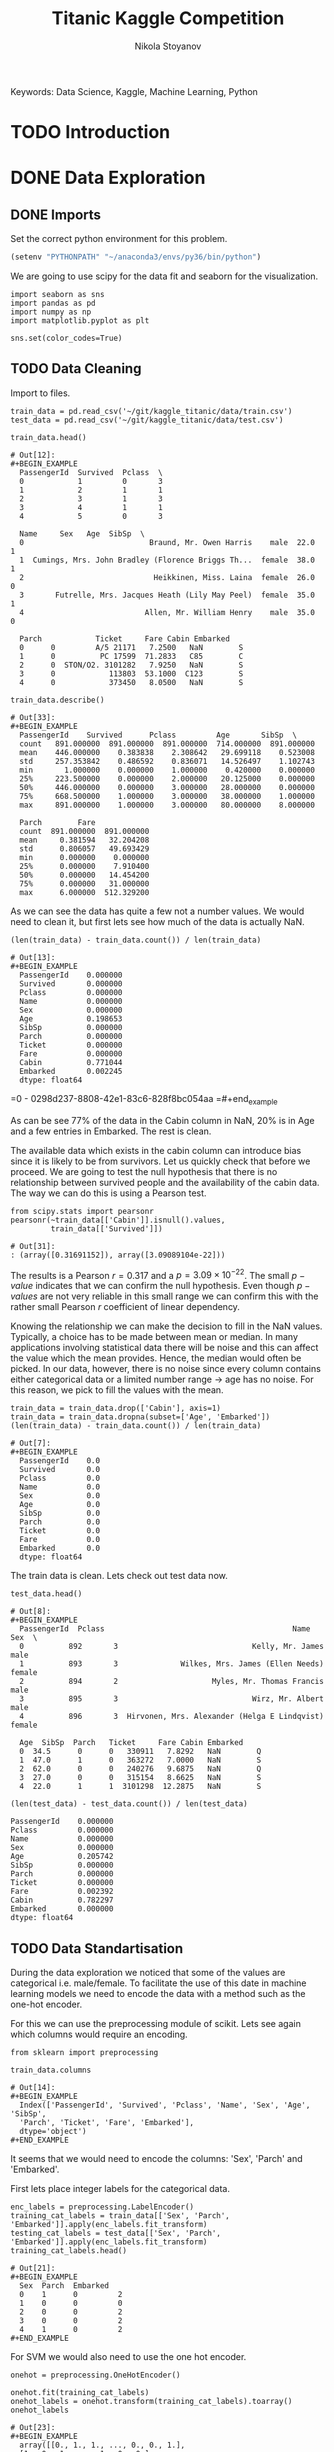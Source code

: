 #+TITLE: Titanic Kaggle Competition
#+AUTHOR: Nikola Stoyanov
#+EMAIL: nikola.stoyanov@postgrad.manchester.ac.uk
#+DATE:
#+STARTUP: showall
#+STARTUP: inlineimages
#+STARTUP: showstars

#+BEGIN_PREVIEW
Keywords: Data Science, Kaggle, Machine Learning, Python
#+END_PREVIEW

* TODO Introduction

* DONE Data Exploration

** DONE Imports
Set the correct python environment for this problem.
#+BEGIN_SRC emacs-lisp
(setenv "PYTHONPATH" "~/anaconda3/envs/py36/bin/python")
#+END_SRC

#+RESULTS:
: ~/anaconda3/envs/py36/bin/python

We are going to use scipy for the data fit and seaborn for the
visualization.
#+BEGIN_SRC ipython :exports both :async t :results output :session
import seaborn as sns
import pandas as pd
import numpy as np
import matplotlib.pyplot as plt

sns.set(color_codes=True)
#+END_SRC

#+RESULTS:

** TODO Data Cleaning
Import to files.
#+BEGIN_SRC ipython :exports both :async t :results output :session
train_data = pd.read_csv('~/git/kaggle_titanic/data/train.csv')
test_data = pd.read_csv('~/git/kaggle_titanic/data/test.csv')
#+END_SRC

#+RESULTS:

#+BEGIN_SRC ipython :exports both :async t :results table :session
train_data.head()
#+END_SRC

#+RESULTS:
#+begin_example
# Out[12]:
#+BEGIN_EXAMPLE
  PassengerId  Survived  Pclass  \
  0            1         0       3
  1            2         1       1
  2            3         1       3
  3            4         1       1
  4            5         0       3
  
  Name     Sex   Age  SibSp  \
  0                            Braund, Mr. Owen Harris    male  22.0      1
  1  Cumings, Mrs. John Bradley (Florence Briggs Th...  female  38.0      1
  2                             Heikkinen, Miss. Laina  female  26.0      0
  3       Futrelle, Mrs. Jacques Heath (Lily May Peel)  female  35.0      1
  4                           Allen, Mr. William Henry    male  35.0      0
  
  Parch            Ticket     Fare Cabin Embarked
  0      0         A/5 21171   7.2500   NaN        S
  1      0          PC 17599  71.2833   C85        C
  2      0  STON/O2. 3101282   7.9250   NaN        S
  3      0            113803  53.1000  C123        S
  4      0            373450   8.0500   NaN        S
#+END_EXAMPLE
#+end_example

#+BEGIN_SRC ipython :exports both :async t :results table :session
train_data.describe()
#+END_SRC

#+RESULTS:
#+begin_example
# Out[33]:
#+BEGIN_EXAMPLE
  PassengerId    Survived      Pclass         Age       SibSp  \
  count   891.000000  891.000000  891.000000  714.000000  891.000000
  mean    446.000000    0.383838    2.308642   29.699118    0.523008
  std     257.353842    0.486592    0.836071   14.526497    1.102743
  min       1.000000    0.000000    1.000000    0.420000    0.000000
  25%     223.500000    0.000000    2.000000   20.125000    0.000000
  50%     446.000000    0.000000    3.000000   28.000000    0.000000
  75%     668.500000    1.000000    3.000000   38.000000    1.000000
  max     891.000000    1.000000    3.000000   80.000000    8.000000
  
  Parch        Fare
  count  891.000000  891.000000
  mean     0.381594   32.204208
  std      0.806057   49.693429
  min      0.000000    0.000000
  25%      0.000000    7.910400
  50%      0.000000   14.454200
  75%      0.000000   31.000000
  max      6.000000  512.329200
#+END_EXAMPLE

As we can see the data has quite a few not a number values. We would
need to clean it, but first lets see how much of the data is actually
NaN.

#+BEGIN_SRC ipython :exports both :async t :results both :session
(len(train_data) - train_data.count()) / len(train_data)
#+END_SRC

#+RESULTS:
#+begin_example
# Out[13]:
#+BEGIN_EXAMPLE
  PassengerId    0.000000
  Survived       0.000000
  Pclass         0.000000
  Name           0.000000
  Sex            0.000000
  Age            0.198653
  SibSp          0.000000
  Parch          0.000000
  Ticket         0.000000
  Fare           0.000000
  Cabin          0.771044
  Embarked       0.002245
  dtype: float64
#+END_EXAMPLE
#+end_example

=0 - 0298d237-8808-42e1-83c6-828f8bc054aa
=#+end_example

As can be see 77% of the data in the Cabin column in NaN, 20% is in
Age and a few entries in Embarked. The rest is clean.

The available data which exists in the cabin column can introduce bias
since it is likely to be from survivors. Let us quickly check that
before we proceed. We are going to test the null hypothesis that there
is no relationship between survived people and the availability of the
cabin data. The way we can do this is using a Pearson test.

#+BEGIN_SRC ipython :exports both :async t :results table :session
  from scipy.stats import pearsonr
  pearsonr(~train_data[['Cabin']].isnull().values,
           train_data[['Survived']])
#+END_SRC

#+RESULTS:
: # Out[31]:
: : (array([0.31691152]), array([3.09089104e-22]))

#+end_example

The results is a Pearson $r=0.317$ and a $p=3.09\times10^{-22}$. The
small $p-value$ indicates that we can confirm the null
hypothesis. Even though $p-values$ are not very reliable in this small
range we can confirm this with the rather small Pearson $r$
coefficient of linear dependency.

Knowing the relationship we can make the decision to fill in the NaN
values. Typically, a choice has to be made between mean or median. In
many applications involving statistical data there will be noise and
this can affect the value which the mean provides. Hence, the median
would often be picked. In our data, however, there is no noise since
every column contains either categorical data or a limited number
range -> age has no noise. For this reason, we pick to fill the values
with the mean.

#+BEGIN_SRC ipython :exports both :async t :results table :session
train_data = train_data.drop(['Cabin'], axis=1)
train_data = train_data.dropna(subset=['Age', 'Embarked'])
(len(train_data) - train_data.count()) / len(train_data)
#+END_SRC

#+RESULTS:
#+begin_example
# Out[7]:
#+BEGIN_EXAMPLE
  PassengerId    0.0
  Survived       0.0
  Pclass         0.0
  Name           0.0
  Sex            0.0
  Age            0.0
  SibSp          0.0
  Parch          0.0
  Ticket         0.0
  Fare           0.0
  Embarked       0.0
  dtype: float64
#+END_EXAMPLE

The train data is clean. Lets check out test data now.

#+BEGIN_SRC ipython :exports both :async t :results table :session
test_data.head()
#+END_SRC

#+RESULTS:
#+begin_example
# Out[8]:
#+BEGIN_EXAMPLE
  PassengerId  Pclass                                          Name     Sex  \
  0          892       3                              Kelly, Mr. James    male
  1          893       3              Wilkes, Mrs. James (Ellen Needs)  female
  2          894       2                     Myles, Mr. Thomas Francis    male
  3          895       3                              Wirz, Mr. Albert    male
  4          896       3  Hirvonen, Mrs. Alexander (Helga E Lindqvist)  female
  
  Age  SibSp  Parch   Ticket     Fare Cabin Embarked
  0  34.5      0      0   330911   7.8292   NaN        Q
  1  47.0      1      0   363272   7.0000   NaN        S
  2  62.0      0      0   240276   9.6875   NaN        Q
  3  27.0      0      0   315154   8.6625   NaN        S
  4  22.0      1      1  3101298  12.2875   NaN        S
#+END_EXAMPLE
#+end_example

#+BEGIN_SRC ipython :session :ipyfile /tmp/image.png :exports both :async t :results raw drawer
(len(test_data) - test_data.count()) / len(test_data)
#+END_SRC

#+RESULTS:
:RESULTS:
# Out[183]:
#+BEGIN_EXAMPLE
  PassengerId    0.000000
  Pclass         0.000000
  Name           0.000000
  Sex            0.000000
  Age            0.205742
  SibSp          0.000000
  Parch          0.000000
  Ticket         0.000000
  Fare           0.002392
  Cabin          0.782297
  Embarked       0.000000
  dtype: float64
#+END_EXAMPLE
:END:

** TODO Data Standartisation

During the data exploration we noticed that some of the values are categorical i.e.
male/female. To facilitate the use of this date in machine learning models we need to
encode the data with a method such as the one-hot encoder.

For this we can use the preprocessing module of scikit. Lets see again
which columns would require an encoding.
#+BEGIN_SRC ipython :exports both :async t :result table :session
from sklearn import preprocessing

train_data.columns
#+END_SRC

#+RESULTS:
: # Out[14]:
: #+BEGIN_EXAMPLE
:   Index(['PassengerId', 'Survived', 'Pclass', 'Name', 'Sex', 'Age', 'SibSp',
:   'Parch', 'Ticket', 'Fare', 'Embarked'],
:   dtype='object')
: #+END_EXAMPLE

It seems that we would need to encode the columns: 'Sex', 'Parch' and 'Embarked'.

First lets place integer labels for the categorical data.
#+BEGIN_SRC ipython :exports both :async t :results table :session
enc_labels = preprocessing.LabelEncoder()
training_cat_labels = train_data[['Sex', 'Parch', 'Embarked']].apply(enc_labels.fit_transform)
testing_cat_labels = test_data[['Sex', 'Parch', 'Embarked']].apply(enc_labels.fit_transform)
training_cat_labels.head()
#+END_SRC

#+RESULTS:
: # Out[21]:
: #+BEGIN_EXAMPLE
:   Sex  Parch  Embarked
:   0    1      0         2
:   1    0      0         0
:   2    0      0         2
:   3    0      0         2
:   4    1      0         2
: #+END_EXAMPLE

For SVM we would also need to use the one hot encoder.

#+BEGIN_SRC ipython :exports both :async t :results table :session
onehot = preprocessing.OneHotEncoder()

onehot.fit(training_cat_labels)
onehot_labels = onehot.transform(training_cat_labels).toarray()
onehot_labels
#+END_SRC

#+RESULTS:
#+begin_example
# Out[23]:
#+BEGIN_EXAMPLE
  array([[0., 1., 1., ..., 0., 0., 1.],
  [1., 0., 1., ..., 1., 0., 0.],
  [1., 0., 1., ..., 0., 0., 1.],
  ...,
  [1., 0., 1., ..., 0., 0., 1.],
  [0., 1., 1., ..., 1., 0., 0.],
  [0., 1., 1., ..., 0., 1., 0.]])
#+END_EXAMPLE
#+end_example

#+end_example

The labels to make sense - we now have discrete integer values for the
categorical features! Next lets create the one-hot encoder and
transform the values.

*** TODO Make the data to a gaussian with zero mean and unit variance.
** TODO Analysis
Lets explore some of the data to get a sense of what is going on. We are going to look at the age, male/female, ticket fare, embarkment city and
family data and how it relates to survivability.

*** Age
We can start by exporing the relationship between age and survivability. We can make a null hypothesis assumption that
the younger you are the more chance you have of survival. Lets see if this statement makes sense.

We can do this by plotting the histograms of survival (0/1) for age and then compare the kernel density estimate (KDE).
From the KDE we can estimate the probability density function (PDF) of the random variable we are exploring.

Lets plot the histograms. First the total distribution of all passangers and then the passangers than survived.
#+BEGIN_SRC ipython :session :ipyfile img/sns_dist_age.png :exports both :async t :results raw drawer
fig = plt.figure()
sns.distplot(train_data['Age'], bins=20, kde=False)
fig.tight_layout()
plt.show()
#+END_SRC

#+RESULTS:
:RESULTS:
# Out[172]:
[[file:img/sns_dist_age.png]]
:END:

#+BEGIN_SRC ipython :session :ipyfile img/sns_dist_age_surv1.png :exports both :async t :results raw drawer
fig = plt.figure()
sns.distplot(train_data['Age'][train_data['Survived'] == 1], bins=20, kde=False)
fig.tight_layout()
plt.show()
#+END_SRC

#+RESULTS:
:RESULTS:
# Out[173]:
[[file:img/sns_dist_age_surv1.png]]
:END:

#+LATEX_ATTR: :placement [H]
#+CAPTION: Age histogram of Survival = 1 from train data
#+NAME: sns_dist_age_surv1
To compute the KDE seaborn will put a Gaussian distribution centered at each bin and then
sum them. It will then normalize the result so that the integral is 1. In a way it will
smooth the data - this is determined by the bandwith parameter (bw in python). This is what controls
the trade-off between the bias and variance of the estimator. We are going to leave the default bandwith here.

Lets plot the two KDE and compare them.

#+BEGIN_SRC ipython :session :ipyfile img/sns_kde_age.png :exports both :async t :results raw drawer
fig = plt.figure()
sns.kdeplot(train_data['Age'], label='Total')
sns.kdeplot(train_data['Age'][train_data['Survived'] == 1], label='Survived = 1')
fig.tight_layout()
plt.show()
#+END_SRC

#+RESULTS:
:RESULTS:
# Out[174]:
[[file:img/sns_kde_age.png]]
:END:

The integral of both curves is 1 so we can directly compare them. From the plot we can do a quick qualitative comparison (high/low)
and what we can see is that:

- Age < 10 (Group 1): High proportion survived,
- 10 < Age < 30 (Group 2): Low proportion survived,
- 30 < Age < 60 (Group 3): High proportion survived,
- Age > 60 (Group 4): Low proportion survived.

What this data tells us is that survivability is correlated with age in a categorical manner and not absolute. Or in other words
people in Group 1 were prioratised, Group 2 and 3 were not prioratised and Group 4 was in between. This statement certainly makes sense,
however, we need to look into the male/female distribution and the family relations in order to comment more.

*** Male/Female
Next

*** Family

*** Ticket Fare
#+BEGIN_SRC ipython :session :ipyfile img/ticket_price_age.png :exports both :async t :results raw drawer
fig = plt.figure()
sns.jointplot(data=train_data, x='Age', y='Fare', kind='reg')
fig.tight_layout()
plt.show()
#+END_SRC

#+RESULTS:
:RESULTS:
# Out[175]:
[[file:img/ticket_price_age.png]]
:END:

#+BEGIN_SRC ipython :session :ipyfile img/ticket_fare.png :exports both :async t :results raw drawer
fig = plt.figure()
g = sns.FacetGrid(train_data, row='Survived', col='Pclass')
g.map(sns.distplot, "Age")
fig.tight_layout()
plt.show()
#+END_SRC

#+RESULTS:
:RESULTS:
# Out[176]:
[[file:img/ticket_fare.png]]
:END:


*** Correlation
#+BEGIN_SRC ipython :session :ipyfile img/corr_heatmap.png :exports both :async t :results raw drawer
fig = plt.figure()
sns.heatmap(train_data.corr(), annot=True, fmt=".2f")
fig.tight_layout()
plt.show()
#+END_SRC

#+RESULTS:
:RESULTS:
# Out[177]:
[[file:img/corr_heatmap.png]]
:END:

* TODO Logistic Regression Functions
Since we are going to explore different classification algorithms
we need to have easy access to perform the checks. Lets write some
functions to make this handling easier.

Coolest thing even in org-mode C-c ' will open a crazy cool buffer to edit code.

#+BEGIN_SRC ipython :exports both :async t :results output :session
  def make_meshgrid(x_data, y_data, h_step=0.02):
      """ Create a grid of points. From:
      http://scikit-learn.org/stable/auto_examples/svm/plot_iris.html

      Args:
          x: data to base x-axis meshgrid on
          y: data to base y-axis meshgrid on
          h: step size

      Outputs:
          x_mesh, y_mesh: ndarray with the grid
      """
      x_min, x_max = x_data.min() - 1, x_data.max() + 1
      y_min, y_max = y_data.min() - 1, y_data.max() + 1

      x_mesh, y_mesh = np.meshgrid(np.arange(x_min, x_max, h_step),
                                   np.arange(y_min, y_max, h_step))
      return x_mesh, y_mesh
#+END_SRC

#+RESULTS:

* TODO Support Vector Machines
From the scikit documentation the C-Support Vector Classification has a
more than quadratic time complexity for the fit and scaling is difficult
with datasets of more than $10^4$ samples. Luckily our dataset is much smaller.

#+BEGIN_SRC ipython :exports both :async t :results table :session
  from sklearn import svm

  clf = svm.SVC()
  #clf.fit(train_data['Age'].values.reshape(-1, 1), train_data['Survived'].values.reshape(-1, ))
  #prediction = clf.predict(test_data['Age'].values.reshape(-1, 1))
  clf.fit(train_data.loc[:, ['Age','Fare', 'Pclass', 'SibSp', 'Sex'], train_data['Survived'].values.reshape(-1, ))
  #prediction = clf.predict(test_data.loc[:, ['Age', 'Fare']])

  #write this to file
  #output = test_data.loc[:, ['PassengerId']]
  #output['Survived'] = prediction
  #output.to_csv('SVM_age_fare.csv', index=False)
  #output
#+END_SRC

#+RESULTS:
: # Out[180]:
: #+BEGIN_EXAMPLE
:   SVC(C=1.0, cache_size=200, class_weight=None, coef0=0.0,
:   decision_function_shape='ovr', degree=3, gamma='auto', kernel='rbf',
:   max_iter=-1, probability=False, random_state=None, shrinking=True,
:   tol=0.001, verbose=False)
: #+END_EXAMPLE

To submit
sh :results value
kaggle competitions submit -c titanic -f SVM_age_fare.csv -m "Trial submission with SVM and two features"

#+RESULTS:
: Successfully submitted to Titanic: Machine Learning from Disaster

* TODO Random Forests

#+BEGIN_SRC ipython :exports both :async t :results output :session
from sklearn.ensemble import RandomForestClassifier

clf = RandomForestClassifier(max_depth=2, random_state=0)
clf.fit(training_cat_labels.loc[:, ['Sex', 'Parch', 'Embarked']], train_data['Survived'].values.reshape(-1, ))
print(clf.feature_importances_)
#+END_SRC

#+RESULTS:
: [0.52487645 0.19963666 0.27548689]

#+BEGIN_SRC ipython :exports both :async t :results output :session
rf_classifier = clf.predict(testing_cat_labels)
rf_data = np.vstack((test_data['PassengerId'].values, rf_classifier))

np.savetxt('rf_data.csv', rf_data.T, delimiter=',', fmt='%.f', header='PassengerId,Survived', comments='')
#+END_SRC

#+RESULTS:

#+BEGIN_SRC sh :results value
kaggle competitions submit -c titanic -f rf_data.csv -m "Random Forest trial submission"
#+END_SRC

#+RESULTS:
| Warning:     | Looks     | like | you're   | using   | an       | outdated | API      | Version, | please | consider | updating | (server | 1.3.8 | / | client | 1.3.6) |
| Successfully | submitted | to   | Titanic: | Machine | Learning | from     | Disaster |          |        |          |          |         |       |   |        |        |

* Comments
#+BEGIN_HTM
<div id='disqus_thread'></div>
<script>
    var disqus_config = function () {
        this.page.url = 'https://niksto.net/titanic.html';
        this.page.identifier = '7099f7ff-dc02-4829-9064-75875a5daca4';
        this.page.title = 'Kaggle - Titanic - Data Science';
    };
    (function() {
        var d = document, s = d.createElement('script');
        s.src = 'https://niksto-net.disqus.com/embed.js';
        s.setAttribute('data-timestamp', +new Date());
        (d.head || d.body).appendChild(s);
    })();
</script>
<noscript>
    Please enable JavaScript to view the
    <a href='https://disqus.com/ref_noscript' rel='nofollow'>
        comments powered by Disqus.
    </a>
</noscript>
#+END_HTM

